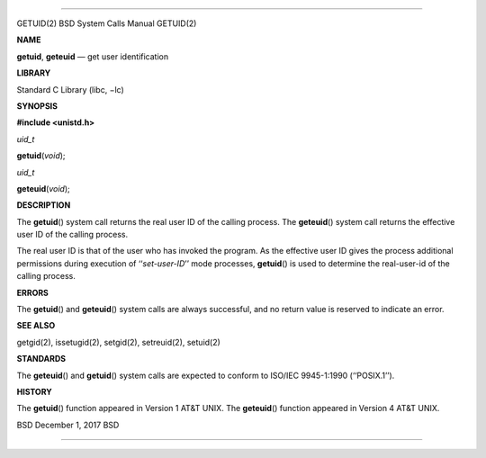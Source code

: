 --------------

GETUID(2) BSD System Calls Manual GETUID(2)

**NAME**

**getuid**, **geteuid** — get user identification

**LIBRARY**

Standard C Library (libc, −lc)

**SYNOPSIS**

**#include <unistd.h>**

*uid_t*

**getuid**\ (*void*);

*uid_t*

**geteuid**\ (*void*);

**DESCRIPTION**

The **getuid**\ () system call returns the real user ID of the calling
process. The **geteuid**\ () system call returns the effective user ID
of the calling process.

The real user ID is that of the user who has invoked the program. As the
effective user ID gives the process additional permissions during
execution of ‘‘\ *set-user-ID*\ ’’ mode processes, **getuid**\ () is
used to determine the real-user-id of the calling process.

**ERRORS**

The **getuid**\ () and **geteuid**\ () system calls are always
successful, and no return value is reserved to indicate an error.

**SEE ALSO**

getgid(2), issetugid(2), setgid(2), setreuid(2), setuid(2)

**STANDARDS**

The **geteuid**\ () and **getuid**\ () system calls are expected to
conform to ISO/IEC 9945-1:1990 (‘‘POSIX.1’’).

**HISTORY**

The **getuid**\ () function appeared in Version 1 AT&T UNIX. The
**geteuid**\ () function appeared in Version 4 AT&T UNIX.

BSD December 1, 2017 BSD

--------------

.. Copyright (c) 1990, 1991, 1993
..	The Regents of the University of California.  All rights reserved.
..
.. This code is derived from software contributed to Berkeley by
.. Chris Torek and the American National Standards Committee X3,
.. on Information Processing Systems.
..
.. Redistribution and use in source and binary forms, with or without
.. modification, are permitted provided that the following conditions
.. are met:
.. 1. Redistributions of source code must retain the above copyright
..    notice, this list of conditions and the following disclaimer.
.. 2. Redistributions in binary form must reproduce the above copyright
..    notice, this list of conditions and the following disclaimer in the
..    documentation and/or other materials provided with the distribution.
.. 3. Neither the name of the University nor the names of its contributors
..    may be used to endorse or promote products derived from this software
..    without specific prior written permission.
..
.. THIS SOFTWARE IS PROVIDED BY THE REGENTS AND CONTRIBUTORS ``AS IS'' AND
.. ANY EXPRESS OR IMPLIED WARRANTIES, INCLUDING, BUT NOT LIMITED TO, THE
.. IMPLIED WARRANTIES OF MERCHANTABILITY AND FITNESS FOR A PARTICULAR PURPOSE
.. ARE DISCLAIMED.  IN NO EVENT SHALL THE REGENTS OR CONTRIBUTORS BE LIABLE
.. FOR ANY DIRECT, INDIRECT, INCIDENTAL, SPECIAL, EXEMPLARY, OR CONSEQUENTIAL
.. DAMAGES (INCLUDING, BUT NOT LIMITED TO, PROCUREMENT OF SUBSTITUTE GOODS
.. OR SERVICES; LOSS OF USE, DATA, OR PROFITS; OR BUSINESS INTERRUPTION)
.. HOWEVER CAUSED AND ON ANY THEORY OF LIABILITY, WHETHER IN CONTRACT, STRICT
.. LIABILITY, OR TORT (INCLUDING NEGLIGENCE OR OTHERWISE) ARISING IN ANY WAY
.. OUT OF THE USE OF THIS SOFTWARE, EVEN IF ADVISED OF THE POSSIBILITY OF
.. SUCH DAMAGE.

